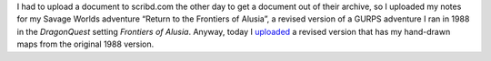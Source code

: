 .. title: Return to the Frontiers of Alusia Uploaded
.. slug: return-to-the-frontiers-of-alusia-uploaded
.. date: 2010-09-10 00:38:15 UTC-05:00
.. tags: frontiers of alusia,spi,dq,dragonquest,gurps,savage worlds,kids,maps
.. category: gaming
.. link: 
.. description: 
.. type: text


I had to upload a document to scribd.com the other day to get a
document out of their archive, so I uploaded my notes for my Savage
Worlds adventure “Return to the Frontiers of Alusia”, a revised
version of a GURPS adventure I ran in 1988 in the `DragonQuest`
setting `Frontiers of Alusia`.  Anyway, today I uploaded__ a revised
version that has my hand-drawn maps from the original 1988 version.

__ http://www.scribd.com/doc/36876162/Return1-All
